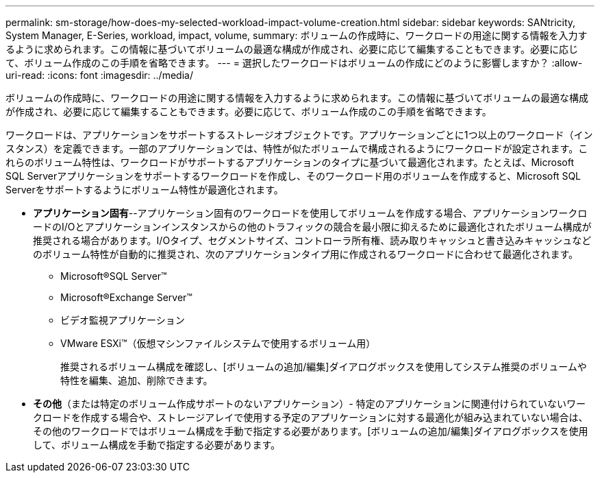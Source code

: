 ---
permalink: sm-storage/how-does-my-selected-workload-impact-volume-creation.html 
sidebar: sidebar 
keywords: SANtricity, System Manager, E-Series, workload, impact, volume, 
summary: ボリュームの作成時に、ワークロードの用途に関する情報を入力するように求められます。この情報に基づいてボリュームの最適な構成が作成され、必要に応じて編集することもできます。必要に応じて、ボリューム作成のこの手順を省略できます。 
---
= 選択したワークロードはボリュームの作成にどのように影響しますか？
:allow-uri-read: 
:icons: font
:imagesdir: ../media/


[role="lead"]
ボリュームの作成時に、ワークロードの用途に関する情報を入力するように求められます。この情報に基づいてボリュームの最適な構成が作成され、必要に応じて編集することもできます。必要に応じて、ボリューム作成のこの手順を省略できます。

ワークロードは、アプリケーションをサポートするストレージオブジェクトです。アプリケーションごとに1つ以上のワークロード（インスタンス）を定義できます。一部のアプリケーションでは、特性が似たボリュームで構成されるようにワークロードが設定されます。これらのボリューム特性は、ワークロードがサポートするアプリケーションのタイプに基づいて最適化されます。たとえば、Microsoft SQL Serverアプリケーションをサポートするワークロードを作成し、そのワークロード用のボリュームを作成すると、Microsoft SQL Serverをサポートするようにボリューム特性が最適化されます。

* *アプリケーション固有*--アプリケーション固有のワークロードを使用してボリュームを作成する場合、アプリケーションワークロードのI/Oとアプリケーションインスタンスからの他のトラフィックの競合を最小限に抑えるために最適化されたボリューム構成が推奨される場合があります。I/Oタイプ、セグメントサイズ、コントローラ所有権、読み取りキャッシュと書き込みキャッシュなどのボリューム特性が自動的に推奨され、次のアプリケーションタイプ用に作成されるワークロードに合わせて最適化されます。
+
** Microsoft®SQL Server™
** Microsoft®Exchange Server™
** ビデオ監視アプリケーション
** VMware ESXi™（仮想マシンファイルシステムで使用するボリューム用）
+
推奨されるボリューム構成を確認し、[ボリュームの追加/編集]ダイアログボックスを使用してシステム推奨のボリュームや特性を編集、追加、削除できます。



* *その他*（または特定のボリューム作成サポートのないアプリケーション）- 特定のアプリケーションに関連付けられていないワークロードを作成する場合や、ストレージアレイで使用する予定のアプリケーションに対する最適化が組み込まれていない場合は、その他のワークロードではボリューム構成を手動で指定する必要があります。[ボリュームの追加/編集]ダイアログボックスを使用して、ボリューム構成を手動で指定する必要があります。

